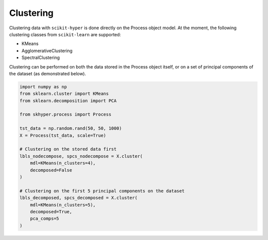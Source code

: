 ==========
Clustering
==========

Clustering data with ``scikit-hyper`` is done directly on the Process object model. At the 
moment, the following clustering classes from ``scikit-learn`` are supported:

- KMeans
- AgglomerativeClustering
- SpectralClustering

Clustering can be performed on both the data stored in the Process object itself, or on a 
set of principal components of the dataset (as demonstrated below).

.. code-block:: python

    import numpy as np
    from sklearn.cluster import KMeans
    from sklearn.decomposition import PCA 

    from skhyper.process import Process 

    tst_data = np.random.rand(50, 50, 1000)
    X = Process(tst_data, scale=True)

    # Clustering on the stored data first
    lbls_nodecompose, spcs_nodecompose = X.cluster(
        mdl=KMeans(n_clusters=4),
        decomposed=False
    )

    # Clustering on the first 5 principal components on the dataset
    lbls_decomposed, spcs_decomposed = X.cluster(
        mdl=KMeans(n_clusters=5),
        decomposed=True,
        pca_comps=5
    )
